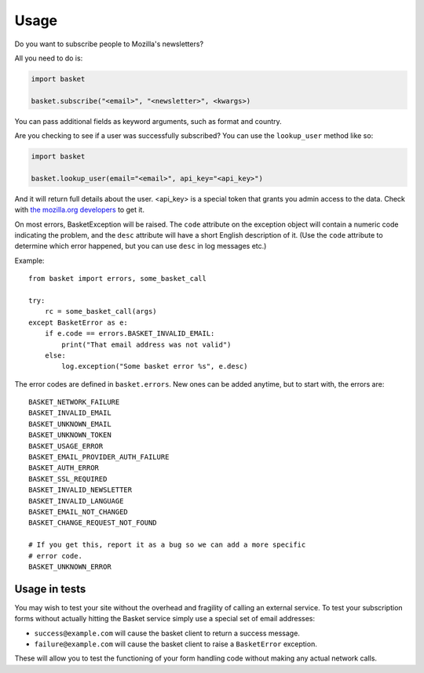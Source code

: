 .. _usage:

======================
Usage
======================


Do you want to subscribe people to Mozilla's newsletters?

All you need to do is:

.. code:: python

    import basket

    basket.subscribe("<email>", "<newsletter>", <kwargs>)

You can pass additional fields as keyword arguments, such as format
and country.

Are you checking to see if a user was successfully subscribed? You can
use the ``lookup_user`` method like so:

.. code:: python

    import basket

    basket.lookup_user(email="<email>", api_key="<api_key>")

And it will return full details about the user. <api_key> is a special
token that grants you admin access to the data. Check with `the mozilla.org
developers`_ to get it.

.. _the mozilla.org developers: mailto:dev-mozilla-org@lists.mozilla.org

On most errors, BasketException will be raised. The ``code`` attribute on
the exception object will contain a numeric code indicating the problem,
and the ``desc`` attribute will have a short English description of it.
(Use the ``code`` attribute to determine which error happened, but you
can use ``desc`` in log messages etc.)

Example::

    from basket import errors, some_basket_call

    try:
        rc = some_basket_call(args)
    except BasketError as e:
        if e.code == errors.BASKET_INVALID_EMAIL:
            print("That email address was not valid")
        else:
            log.exception("Some basket error %s", e.desc)

The error codes are defined in ``basket.errors``.  New ones can be added anytime,
but to start with, the errors are::

    BASKET_NETWORK_FAILURE
    BASKET_INVALID_EMAIL
    BASKET_UNKNOWN_EMAIL
    BASKET_UNKNOWN_TOKEN
    BASKET_USAGE_ERROR
    BASKET_EMAIL_PROVIDER_AUTH_FAILURE
    BASKET_AUTH_ERROR
    BASKET_SSL_REQUIRED
    BASKET_INVALID_NEWSLETTER
    BASKET_INVALID_LANGUAGE
    BASKET_EMAIL_NOT_CHANGED
    BASKET_CHANGE_REQUEST_NOT_FOUND

    # If you get this, report it as a bug so we can add a more specific
    # error code.
    BASKET_UNKNOWN_ERROR

Usage in tests
==============

You may wish to test your site without the overhead and fragility of calling
an external service. To test your subscription forms without actually hitting
the Basket service simply use a special set of email addresses:

* ``success@example.com`` will cause the basket client to return a success message.
* ``failure@example.com`` will cause the basket client to raise a ``BasketError`` exception.

These will allow you to test the functioning of your form handling code without making any
actual network calls.
